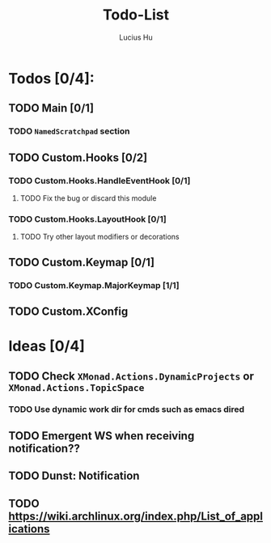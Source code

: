 #+TITLE: Todo-List
#+AUTHOR: Lucius Hu
#+STARTUP: content

* Todos [0/4]:
** TODO Main [0/1]
*** TODO =NamedScratchpad= section
** TODO Custom.Hooks [0/2]
*** TODO Custom.Hooks.HandleEventHook [0/1]
**** TODO Fix the bug or discard this module
*** TODO Custom.Hooks.LayoutHook [0/1]
**** TODO Try other layout modifiers or decorations
** TODO Custom.Keymap [0/1]
*** TODO Custom.Keymap.MajorKeymap [1/1]
** TODO Custom.XConfig


* Ideas [0/4]
** TODO Check ~XMonad.Actions.DynamicProjects~ or ~XMonad.Actions.TopicSpace~
*** TODO Use dynamic work dir for cmds such as emacs dired
** TODO Emergent WS when receiving notification??
** TODO Dunst: Notification
** TODO https://wiki.archlinux.org/index.php/List_of_applications

   #+BEGIN_SRC shell :eval no-export :results none :exports none
cabal new-haddock --haddock-all
hoogle generate --database=/home/lucius/.xmonad/xmonad.hoo --local=/home/lucius/.xmonad/dist-newstyle/build/x86_64-linux/ghc-8.8.4/xmonad-config-0.1.0.0/x/xmonadcfg/doc/html/xmonad-config/xmonadcfg
   #+END_SRC
